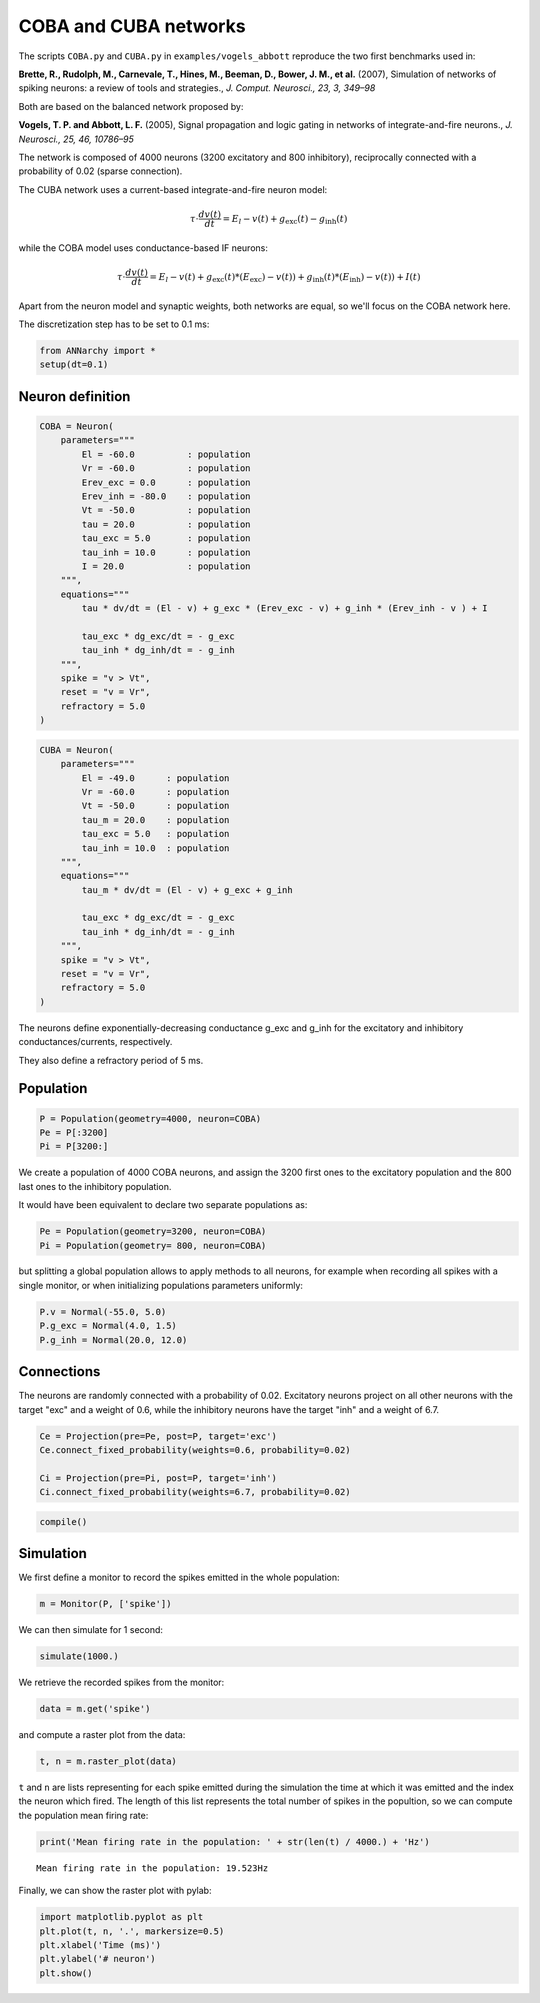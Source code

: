 ***********************
COBA and CUBA networks
***********************

The scripts ``COBA.py`` and ``CUBA.py`` in ``examples/vogels_abbott``
reproduce the two first benchmarks used in:

**Brette, R., Rudolph, M., Carnevale, T., Hines, M., Beeman, D., Bower,
J. M., et al.** (2007), Simulation of networks of spiking neurons: a
review of tools and strategies., *J. Comput. Neurosci., 23, 3, 349–98*

Both are based on the balanced network proposed by:

**Vogels, T. P. and Abbott, L. F.** (2005), Signal propagation and logic
gating in networks of integrate-and-fire neurons., *J. Neurosci., 25,
46, 10786–95*

The network is composed of 4000 neurons (3200 excitatory and 800
inhibitory), reciprocally connected with a probability of 0.02 (sparse
connection).

The CUBA network uses a current-based integrate-and-fire neuron model:

.. math:: \tau \cdot \frac{dv (t)}{dt} = E_l - v(t) + g_\text{exc} (t) - g_\text{inh} (t)

while the COBA model uses conductance-based IF neurons:

.. math:: \tau \cdot \frac{dv (t)}{dt} = E_l - v(t) + g_\text{exc} (t) * (E_\text{exc}) - v(t)) + g_\text{inh} (t) * (E_\text{inh}) - v(t)) + I(t)

Apart from the neuron model and synaptic weights, both networks are
equal, so we'll focus on the COBA network here.

The discretization step has to be set to 0.1 ms:

.. code:: python

    from ANNarchy import * 
    setup(dt=0.1) 

Neuron definition
-----------------

.. code:: python

    COBA = Neuron(
        parameters="""
            El = -60.0          : population
            Vr = -60.0          : population
            Erev_exc = 0.0      : population
            Erev_inh = -80.0    : population
            Vt = -50.0          : population
            tau = 20.0          : population
            tau_exc = 5.0       : population
            tau_inh = 10.0      : population
            I = 20.0            : population
        """,
        equations="""
            tau * dv/dt = (El - v) + g_exc * (Erev_exc - v) + g_inh * (Erev_inh - v ) + I
    
            tau_exc * dg_exc/dt = - g_exc
            tau_inh * dg_inh/dt = - g_inh
        """,
        spike = "v > Vt",
        reset = "v = Vr",
        refractory = 5.0
    )

.. code:: python

    CUBA = Neuron(
        parameters="""
            El = -49.0      : population
            Vr = -60.0      : population
            Vt = -50.0      : population
            tau_m = 20.0    : population
            tau_exc = 5.0   : population
            tau_inh = 10.0  : population
        """,
        equations="""
            tau_m * dv/dt = (El - v) + g_exc + g_inh 
    
            tau_exc * dg_exc/dt = - g_exc 
            tau_inh * dg_inh/dt = - g_inh 
        """,
        spike = "v > Vt",
        reset = "v = Vr",
        refractory = 5.0
    )

The neurons define exponentially-decreasing conductance g\_exc and
g\_inh for the excitatory and inhibitory conductances/currents,
respectively.

They also define a refractory period of 5 ms.

Population
----------

.. code:: python

    P = Population(geometry=4000, neuron=COBA)
    Pe = P[:3200]
    Pi = P[3200:]

We create a population of 4000 COBA neurons, and assign the 3200 first
ones to the excitatory population and the 800 last ones to the
inhibitory population.

It would have been equivalent to declare two separate populations as:

.. code:: python

    Pe = Population(geometry=3200, neuron=COBA)
    Pi = Population(geometry= 800, neuron=COBA)

but splitting a global population allows to apply methods to all
neurons, for example when recording all spikes with a single monitor, or
when initializing populations parameters uniformly:

.. code:: python

    P.v = Normal(-55.0, 5.0)
    P.g_exc = Normal(4.0, 1.5)
    P.g_inh = Normal(20.0, 12.0)

Connections
-----------

The neurons are randomly connected with a probability of 0.02.
Excitatory neurons project on all other neurons with the target "exc"
and a weight of 0.6, while the inhibitory neurons have the target "inh"
and a weight of 6.7.

.. code:: python

    Ce = Projection(pre=Pe, post=P, target='exc')
    Ce.connect_fixed_probability(weights=0.6, probability=0.02)
    
    Ci = Projection(pre=Pi, post=P, target='inh')
    Ci.connect_fixed_probability(weights=6.7, probability=0.02)

.. code:: python

    compile()

Simulation
----------

We first define a monitor to record the spikes emitted in the whole
population:

.. code:: python

    m = Monitor(P, ['spike'])

We can then simulate for 1 second:

.. code:: python

    simulate(1000.)

We retrieve the recorded spikes from the monitor:

.. code:: python

    data = m.get('spike')

and compute a raster plot from the data:

.. code:: python

    t, n = m.raster_plot(data)

``t`` and ``n`` are lists representing for each spike emitted during the
simulation the time at which it was emitted and the index the neuron
which fired. The length of this list represents the total number of
spikes in the popultion, so we can compute the population mean firing
rate:

.. code:: python

    print('Mean firing rate in the population: ' + str(len(t) / 4000.) + 'Hz')

.. parsed-literal::

    Mean firing rate in the population: 19.523Hz


Finally, we can show the raster plot with pylab:

.. code:: python

    import matplotlib.pyplot as plt
    plt.plot(t, n, '.', markersize=0.5)
    plt.xlabel('Time (ms)')
    plt.ylabel('# neuron')
    plt.show()


.. image:: COBA_files/COBA_28_1.png

